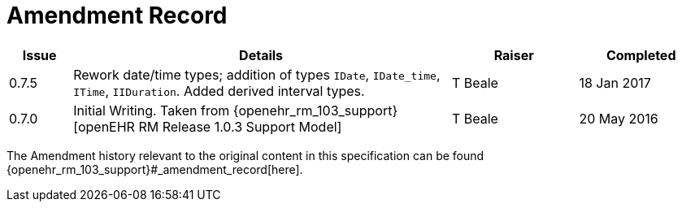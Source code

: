 = Amendment Record

[cols="1,6,2,2", options="header"]
|===
|Issue|Details|Raiser|Completed

|[[latest_issue]]0.7.5
|Rework date/time types; addition of types `IDate`, `IDate_time`, `ITime`, `IIDuration`. Added derived interval types.
|T Beale 
|[[latest_issue_date]]18 Jan 2017

|0.7.0
|Initial Writing. Taken from {openehr_rm_103_support}[openEHR RM Release 1.0.3 Support Model]
|T Beale 
|20 May 2016

|===


The Amendment history relevant to the original content in this specification can be found {openehr_rm_103_support}#_amendment_record[here].